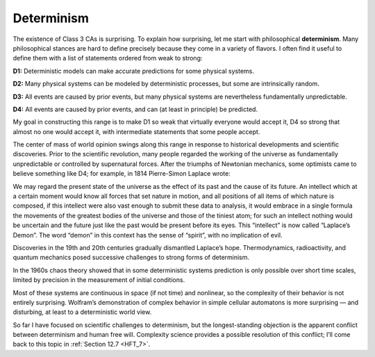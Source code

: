 .. _CA_6:

Determinism
-----------

The existence of Class 3 CAs is surprising. To explain how surprising, let me start with philosophical **determinism**. Many philosophical stances are hard to define precisely because they come in a variety of flavors. I often find it useful to define them with a list of statements ordered from weak to strong:

**D1:**  Deterministic models can make accurate predictions for some physical systems.

**D2:**  Many physical systems can be modeled by deterministic processes, but some are intrinsically random.

**D3:**  All events are caused by prior events, but many physical systems are nevertheless fundamentally unpredictable.

**D4:**  All events are caused by prior events, and can (at least in principle) be predicted.

My goal in constructing this range is to make D1 so weak that virtually everyone would accept it, D4 so strong that almost no one would accept it, with intermediate statements that some people accept.

The center of mass of world opinion swings along this range in response to historical developments and scientific discoveries. Prior to the scientific revolution, many people regarded the working of the universe as fundamentally unpredictable or controlled by supernatural forces. After the triumphs of Newtonian mechanics, some optimists came to believe something like D4; for example, in 1814 Pierre-Simon Laplace wrote:

We may regard the present state of the universe as the effect of its past and the cause of its future. An intellect which at a certain moment would know all forces that set nature in motion, and all positions of all items of which nature is composed, if this intellect were also vast enough to submit these data to analysis, it would embrace in a single formula the movements of the greatest bodies of the universe and those of the tiniest atom; for such an intellect nothing would be uncertain and the future just like the past would be present before its eyes.
This “intellect” is now called “Laplace’s Demon”. The word “demon” in this context has the sense of “spirit”, with no implication of evil.

Discoveries in the 19th and 20th centuries gradually dismantled Laplace’s hope. Thermodynamics, radioactivity, and quantum mechanics posed successive challenges to strong forms of determinism.

In the 1960s chaos theory showed that in some deterministic systems prediction is only possible over short time scales, limited by precision in the measurement of initial conditions.

Most of these systems are continuous in space (if not time) and nonlinear, so the complexity of their behavior is not entirely surprising. Wolfram’s demonstration of complex behavior in simple cellular automatons is more surprising — and disturbing, at least to a deterministic world view.

So far I have focused on scientific challenges to determinism, but the longest-standing objection is the apparent conflict between determinism and human free will. Complexity science provides a possible resolution of this conflict; I’ll come back to this topic in :ref:`Section 12.7 <HFT_7>`.